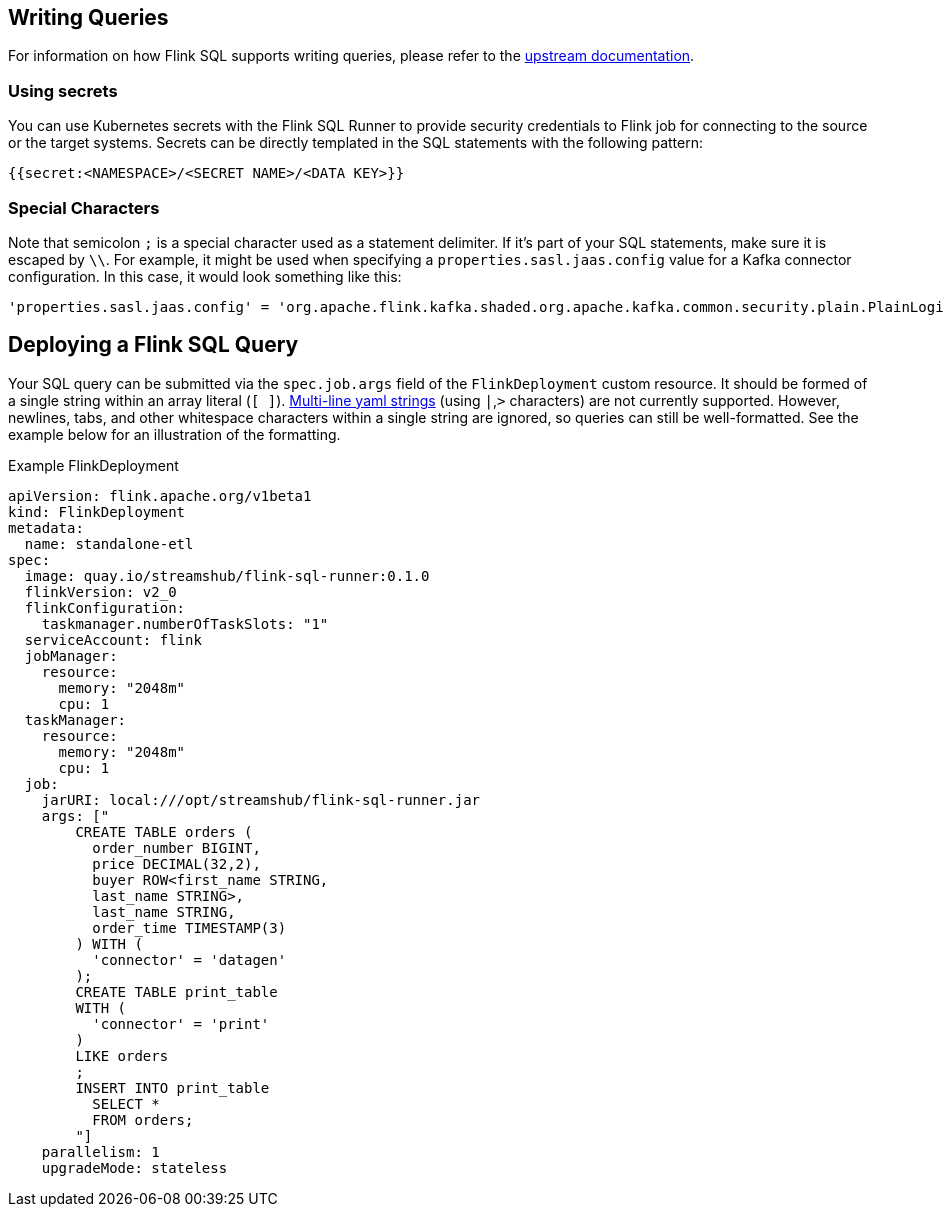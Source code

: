 == Writing Queries

For information on how Flink SQL supports writing queries, please refer to the https://nightlies.apache.org/flink/flink-docs-release-1.20/docs/dev/table/overview/[upstream documentation].

=== Using secrets

You can use Kubernetes secrets with the Flink SQL Runner to provide security credentials to Flink job for connecting to the source or the target systems.
Secrets can be directly templated in the SQL statements with the following pattern:

[source,yaml]
----
{{secret:<NAMESPACE>/<SECRET NAME>/<DATA KEY>}}
----

=== Special Characters

Note that semicolon `+;+` is a special character used as a statement delimiter. If it's part of your SQL statements, make sure it is escaped by `+\\+`. 
For example, it might be used when specifying a `+properties.sasl.jaas.config+` value for a  Kafka connector configuration. 
In this case, it would look something like this:

[source,yaml]
----
'properties.sasl.jaas.config' = 'org.apache.flink.kafka.shaded.org.apache.kafka.common.security.plain.PlainLoginModule required username=\"test-user\" password=\"{{secret:flink/test-user/user.password}}\"\\;'
----

== Deploying a Flink SQL Query

Your SQL query can be submitted via the `+spec.job.args+` field of the `+FlinkDeployment+` custom resource.
It should be formed of a single string within an array literal (`+[ ]+`).
https://yaml-multiline.info/[Multi-line yaml strings] (using `+|+`,`+>+` characters) are not currently supported. 
However, newlines, tabs, and other whitespace characters within a single string are ignored, so queries can still be well-formatted.
See the example below for an illustration of the formatting.

.Example FlinkDeployment
[source,yaml]
----
apiVersion: flink.apache.org/v1beta1
kind: FlinkDeployment
metadata:
  name: standalone-etl
spec:
  image: quay.io/streamshub/flink-sql-runner:0.1.0
  flinkVersion: v2_0
  flinkConfiguration:
    taskmanager.numberOfTaskSlots: "1"
  serviceAccount: flink
  jobManager:
    resource:
      memory: "2048m"
      cpu: 1
  taskManager:
    resource:
      memory: "2048m"
      cpu: 1
  job:
    jarURI: local:///opt/streamshub/flink-sql-runner.jar
    args: ["
        CREATE TABLE orders (
          order_number BIGINT, 
          price DECIMAL(32,2), 
          buyer ROW<first_name STRING, 
          last_name STRING>, 
          last_name STRING, 
          order_time TIMESTAMP(3)
        ) WITH (
          'connector' = 'datagen'
        ); 
        CREATE TABLE print_table 
        WITH (
          'connector' = 'print'
        ) 
        LIKE orders
        ; 
        INSERT INTO print_table 
          SELECT * 
          FROM orders;
        "]
    parallelism: 1
    upgradeMode: stateless
----